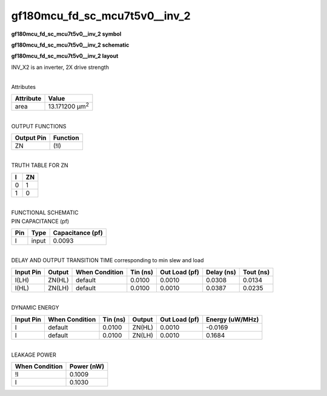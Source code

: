 =======================================
gf180mcu_fd_sc_mcu7t5v0__inv_2
=======================================

**gf180mcu_fd_sc_mcu7t5v0__inv_2 symbol**

.. image:: gf180mcu_fd_sc_mcu7t5v0__inv_2.symbol.png
    :alt: gf180mcu_fd_sc_mcu7t5v0__inv_2 symbol

**gf180mcu_fd_sc_mcu7t5v0__inv_2 schematic**

.. image:: gf180mcu_fd_sc_mcu7t5v0__inv_2.schematic.png
    :alt: gf180mcu_fd_sc_mcu7t5v0__inv_2 schematic

**gf180mcu_fd_sc_mcu7t5v0__inv_2 layout**

.. image:: gf180mcu_fd_sc_mcu7t5v0__inv_2.layout.png
    :alt: gf180mcu_fd_sc_mcu7t5v0__inv_2 layout



INV_X2 is an inverter, 2X drive strength

|
| Attributes

============= ======================
**Attribute** **Value**
area          13.171200 µm\ :sup:`2`
============= ======================

|
| OUTPUT FUNCTIONS

============== ============
**Output Pin** **Function**
ZN             (!I)
============== ============

|
| TRUTH TABLE FOR ZN

===== ======
**I** **ZN**
0     1
1     0
===== ======

|
| FUNCTIONAL SCHEMATIC

.. image:: gf180mcu_fd_sc_mcu7t5v0__inv_2.png

| PIN CAPACITANCE (pf)

======= ======== ====================
**Pin** **Type** **Capacitance (pf)**
I       input    0.0093
======= ======== ====================

|
| DELAY AND OUTPUT TRANSITION TIME corresponding to min slew and load

+---------------+------------+--------------------+--------------+-------------------+----------------+---------------+
| **Input Pin** | **Output** | **When Condition** | **Tin (ns)** | **Out Load (pf)** | **Delay (ns)** | **Tout (ns)** |
+---------------+------------+--------------------+--------------+-------------------+----------------+---------------+
| I(LH)         | ZN(HL)     | default            | 0.0100       | 0.0010            | 0.0308         | 0.0134        |
+---------------+------------+--------------------+--------------+-------------------+----------------+---------------+
| I(HL)         | ZN(LH)     | default            | 0.0100       | 0.0010            | 0.0387         | 0.0235        |
+---------------+------------+--------------------+--------------+-------------------+----------------+---------------+

|
| DYNAMIC ENERGY

+---------------+--------------------+--------------+------------+-------------------+---------------------+
| **Input Pin** | **When Condition** | **Tin (ns)** | **Output** | **Out Load (pf)** | **Energy (uW/MHz)** |
+---------------+--------------------+--------------+------------+-------------------+---------------------+
| I             | default            | 0.0100       | ZN(HL)     | 0.0010            | -0.0169             |
+---------------+--------------------+--------------+------------+-------------------+---------------------+
| I             | default            | 0.0100       | ZN(LH)     | 0.0010            | 0.1684              |
+---------------+--------------------+--------------+------------+-------------------+---------------------+

|
| LEAKAGE POWER

================== ==============
**When Condition** **Power (nW)**
!I                 0.1009
I                  0.1030
================== ==============

